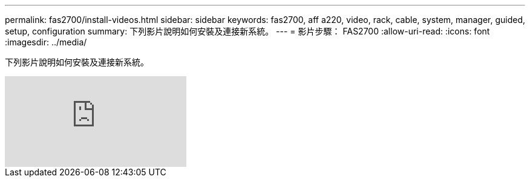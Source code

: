 ---
permalink: fas2700/install-videos.html 
sidebar: sidebar 
keywords: fas2700, aff a220, video, rack, cable, system, manager, guided, setup, configuration 
summary: 下列影片說明如何安裝及連接新系統。 
---
= 影片步驟： FAS2700
:allow-uri-read: 
:icons: font
:imagesdir: ../media/


[role="lead"]
下列影片說明如何安裝及連接新系統。

video::5g-34qxG9HA?[youtube]